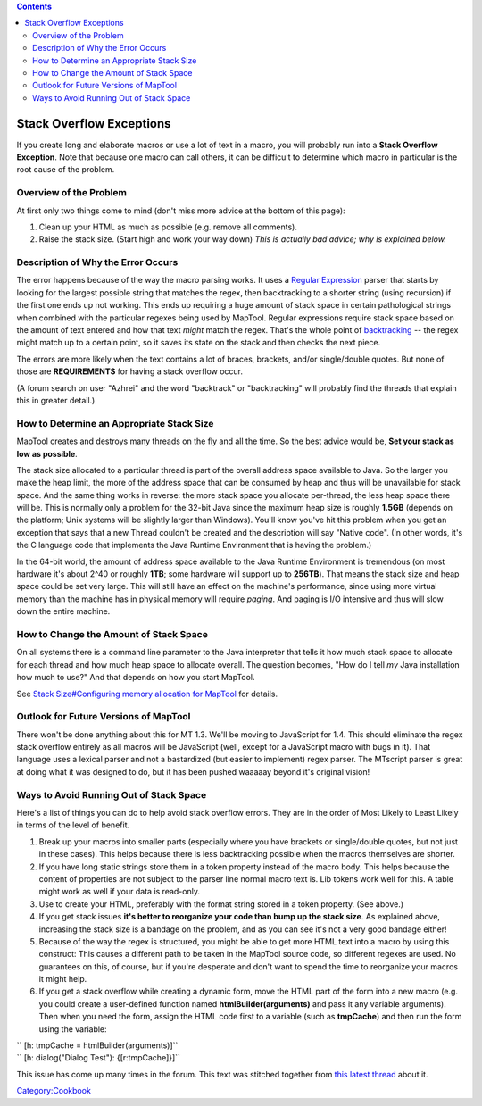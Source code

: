 .. contents::
   :depth: 3
..

.. _stack_overflow_exceptions:

Stack Overflow Exceptions
=========================

If you create long and elaborate macros or use a lot of text in a macro,
you will probably run into a **Stack Overflow Exception**. Note that
because one macro can call others, it can be difficult to determine
which macro in particular is the root cause of the problem.

.. _overview_of_the_problem:

Overview of the Problem
-----------------------

At first only two things come to mind (don't miss more advice at the
bottom of this page):

#. Clean up your HTML as much as possible (e.g. remove all comments).
#. Raise the stack size. (Start high and work your way down) *This is
   actually bad advice; why is explained below.*

.. _description_of_why_the_error_occurs:

Description of Why the Error Occurs
-----------------------------------

The error happens because of the way the macro parsing works. It uses a
`Regular Expression <http://en.wikipedia.org/wiki/Regular_expression>`__
parser that starts by looking for the largest possible string that
matches the regex, then backtracking to a shorter string (using
recursion) if the first one ends up not working. This ends up requiring
a huge amount of stack space in certain pathological strings when
combined with the particular regexes being used by MapTool. Regular
expressions require stack space based on the amount of text entered and
how that text *might* match the regex. That's the whole point of
`backtracking <http://en.wikipedia.org/wiki/Backtracking>`__ -- the
regex might match up to a certain point, so it saves its state on the
stack and then checks the next piece.

The errors are more likely when the text contains a lot of braces,
brackets, and/or single/double quotes. But none of those are
**REQUIREMENTS** for having a stack overflow occur.

(A forum search on user "Azhrei" and the word "backtrack" or
"backtracking" will probably find the threads that explain this in
greater detail.)

.. _how_to_determine_an_appropriate_stack_size:

How to Determine an Appropriate Stack Size
------------------------------------------

MapTool creates and destroys many threads on the fly and all the time.
So the best advice would be, **Set your stack as low as possible**.

The stack size allocated to a particular thread is part of the overall
address space available to Java. So the larger you make the heap limit,
the more of the address space that can be consumed by heap and thus will
be unavailable for stack space. And the same thing works in reverse: the
more stack space you allocate per-thread, the less heap space there will
be. This is normally only a problem for the 32-bit Java since the
maximum heap size is roughly **1.5GB** (depends on the platform; Unix
systems will be slightly larger than Windows). You'll know you've hit
this problem when you get an exception that says that a new Thread
couldn't be created and the description will say "Native code". (In
other words, it's the C language code that implements the Java Runtime
Environment that is having the problem.)

In the 64-bit world, the amount of address space available to the Java
Runtime Environment is tremendous (on most hardware it's about 2^40 or
roughly **1TB**; some hardware will support up to **256TB**). That means
the stack size and heap space could be set very large. This will still
have an effect on the machine's performance, since using more virtual
memory than the machine has in physical memory will require *paging*.
And paging is I/O intensive and thus will slow down the entire machine.

.. _how_to_change_the_amount_of_stack_space:

How to Change the Amount of Stack Space
---------------------------------------

On all systems there is a command line parameter to the Java interpreter
that tells it how much stack space to allocate for each thread and how
much heap space to allocate overall. The question becomes, "How do I
tell *my* Java installation how much to use?" And that depends on how
you start MapTool.

See `Stack Size#Configuring memory allocation for
MapTool <Stack_Size#Configuring_memory_allocation_for_MapTool>`__ for
details.

.. _outlook_for_future_versions_of_maptool:

Outlook for Future Versions of MapTool
--------------------------------------

There won't be done anything about this for MT 1.3. We'll be moving to
JavaScript for 1.4. This should eliminate the regex stack overflow
entirely as all macros will be JavaScript (well, except for a JavaScript
macro with bugs in it). That language uses a lexical parser and not a
bastardized (but easier to implement) regex parser. The MTscript parser
is great at doing what it was designed to do, but it has been pushed
waaaaay beyond it's original vision!

.. _ways_to_avoid_running_out_of_stack_space:

Ways to Avoid Running Out of Stack Space
----------------------------------------

Here's a list of things you can do to help avoid stack overflow errors.
They are in the order of Most Likely to Least Likely in terms of the
level of benefit.

#. Break up your macros into smaller parts (especially where you have
   brackets or single/double quotes, but not just in these cases). This
   helps because there is less backtracking possible when the macros
   themselves are shorter.
#. If you have long static strings store them in a token property
   instead of the macro body. This helps because the content of
   properties are not subject to the parser line normal macro text is.
   Lib tokens work well for this. A table might work as well if your
   data is read-only.
#. Use to create your HTML, preferably with the format string stored in
   a token property. (See above.)
#. If you get stack issues **it's better to reorganize your code than
   bump up the stack size**. As explained above, increasing the stack
   size is a bandage on the problem, and as you can see it's not a very
   good bandage either!
#. Because of the way the regex is structured, you might be able to get
   more HTML text into a macro by using this construct: This causes a
   different path to be taken in the MapTool source code, so different
   regexes are used. No guarantees on this, of course, but if you're
   desperate and don't want to spend the time to reorganize your macros
   it might help.
#. If you get a stack overflow while creating a dynamic form, move the
   HTML part of the form into a new macro (e.g. you could create a
   user-defined function named **htmlBuilder(arguments)** and pass it
   any variable arguments). Then when you need the form, assign the HTML
   code first to a variable (such as **tmpCache**) and then run the form
   using the variable:

| `` [h: tmpCache = htmlBuilder(arguments)]``
| `` [h: dialog("Dialog Test"): {[r:tmpCache]}]``

This issue has come up many times in the forum. This text was stitched
together from `this latest
thread <http://forums.rptools.net/viewtopic.php?p=192126#p192126>`__
about it.

`Category:Cookbook <Category:Cookbook>`__
